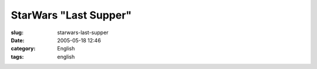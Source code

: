 StarWars "Last Supper"
######################
:slug: starwars-last-supper
:date: 2005-05-18 12:46
:category: English
:tags: english

|Picture of Star Wars as in The Last Supper|

.. |Picture of Star Wars as in The Last Supper| image:: http://img270.echo.cx/img270/6232/1280x1024starwars8jb.jpg
   :target: http://img270.echo.cx/img270/6232/1280x1024starwars8jb.jpg
